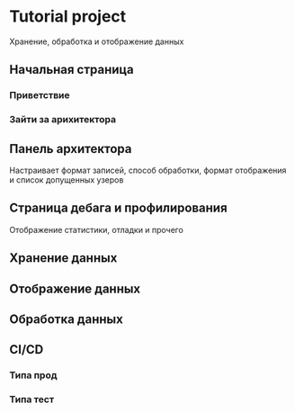 * Tutorial project
Хранение, обработка и отображение данных
** Начальная страница
*** Приветствие
*** Зайти за арихитектора
** Панель архитектора
Настраивает формат записей, способ обработки, формат отображения и список допущенных узеров
** Страница дебага и профилирования
Отображение статистики, отладки и прочего
** Хранение данных
** Отображение данных
** Обработка данных
** CI/CD
*** Типа прод
*** Типа тест
